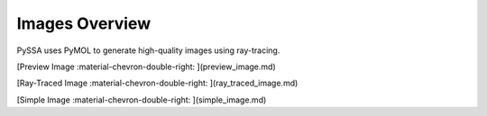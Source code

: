 .. dropdown:: Overview

    This contains all basic information related to the image functionality.

Images Overview
===============
PySSA uses PyMOL to generate high-quality images using ray-tracing.

[Preview Image :material-chevron-double-right: ](preview_image.md)

[Ray-Traced Image :material-chevron-double-right: ](ray_traced_image.md)

[Simple Image :material-chevron-double-right: ](simple_image.md)

